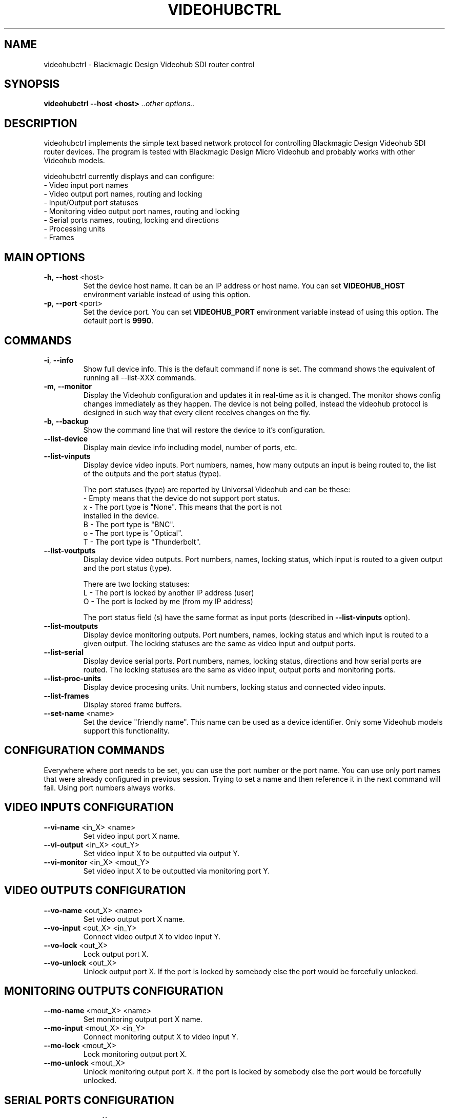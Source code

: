 .TH VIDEOHUBCTRL "1" "December 2014" "videohubctrl 1.0" "User Commands"
.SH NAME
videohubctrl - Blackmagic Design Videohub SDI router control
.SH SYNOPSIS
.B videohubctrl --host <host> \fI..other options..\fR
.SH DESCRIPTION
videohubctrl implements the simple text based network protocol for
controlling Blackmagic Design Videohub SDI router devices. The
program is tested with Blackmagic Design Micro Videohub and
probably works with other Videohub models.

videohubctrl currently displays and can configure:
  - Video input port names
  - Video output port names, routing and locking
  - Input/Output port statuses
  - Monitoring video output port names, routing and locking
  - Serial ports names, routing, locking and directions
  - Processing units
  - Frames
.SH MAIN OPTIONS
.PP
.TP
\fB\-h\fR, \fB\-\-host\fR <host>
Set the device host name. It can be an IP address or host name. You
can set \fBVIDEOHUB_HOST\fR environment variable instead of using
this option.
.TP
\fB\-p\fR, \fB\-\-port\fR <port>
Set the device port. You can set \fBVIDEOHUB_PORT\fR environment
variable instead of using this option. The default port is \fB9990\fR.
.SH COMMANDS
.PP
.TP
\fB\-i\fR, \fB\-\-info\fR
Show full device info. This is the default command if none is set.
The command shows the equivalent of running all \-\-list-XXX commands.
.TP
\fB\-m\fR, \fB\-\-monitor\fR
Display the Videohub configuration and updates it in real-time as it
is changed. The monitor shows config changes immediately as they happen.
The device is not being polled, instead the videohub protocol is designed
in such way that every client receives changes on the fly.
.TP
\fB\-b\fR, \fB\-\-backup\fR
Show the command line that will restore the device to it's configuration.
.TP
\fB\-\-list\-device\fR
Display main device info including model, number of ports, etc.
.TP
\fB\-\-list\-vinputs\fR
Display device video inputs. Port numbers, names, how many outputs an
input is being routed to, the list of the outputs and the port status
(type).

The port statuses (type) are reported by Universal Videohub and can be
these:
.nf
     - Empty means that the device do not support port status.
  x  - The port type is "None". This means that the port is not
       installed in the device.
  B  - The port type is "BNC".
  o  - The port type is "Optical".
  T  - The port type is "Thunderbolt".
.fi
.TP
\fB\-\-list\-voutputs\fR
Display device video outputs. Port numbers, names, locking status, which
input is routed to a given output and the port status (type).

There are two locking statuses:
.nf
  L - The port is locked by another IP address (user)
  O - The port is locked by me (from my IP address)
.fi

The port status field (s) have the same format as input ports (described
in \fB\-\-list\-vinputs\fR option).
.TP
\fB\-\-list\-moutputs\fR
Display device monitoring outputs. Port numbers, names, locking status and
which input is routed to a given output. The locking statuses are the
same as video input and output ports.
.TP
\fB\-\-list\-serial\fR
Display device serial ports. Port numbers, names, locking status, directions
and how serial ports are routed. The locking statuses are the same as video
input, output ports and monitoring ports.
.TP
\fB\-\-list\-proc-units\fR
Display device procesing units. Unit numbers, locking status and connected
video inputs.
.TP
\fB\-\-list\-frames\fR
Display stored frame buffers.
.TP
\fB\-\-set\-name\fR <name>
Set the device "friendly name". This name can be used as a device identifier.
Only some Videohub models support this functionality.
.SH CONFIGURATION COMMANDS
.PP
Everywhere where port needs to be set, you can use the port number or the
port name. You can use only port names that were already configured in
previous session. Trying to set a name and then reference it in the next
command will fail. Using port numbers always works.
.SH VIDEO INPUTS CONFIGURATION
.PP
.TP
\fB\-\-vi\-name\fR <in_X> <name>
Set video input port X name.
.TP
\fB\-\-vi\-output\fR <in_X> <out_Y>
Set video input X to be outputted via output Y.
.TP
\fB\-\-vi\-monitor\fR <in_X> <mout_Y>
Set video input X to be outputted via monitoring port Y.
.SH VIDEO OUTPUTS CONFIGURATION
.PP
.TP
\fB\-\-vo\-name\fR <out_X> <name>
Set video output port X name.
.TP
\fB\-\-vo\-input\fR <out_X> <in_Y>
Connect video output X to video input Y.
.TP
\fB\-\-vo\-lock\fR <out_X>
Lock output port X.
.TP
\fB\-\-vo\-unlock\fR <out_X>
Unlock output port X. If the port is locked by somebody else the
port would be forcefully unlocked.
.SH MONITORING OUTPUTS CONFIGURATION
.PP
.TP
\fB\-\-mo\-name\fR <mout_X> <name>
Set monitoring output port X name.
.TP
\fB\-\-mo\-input\fR <mout_X> <in_Y>
Connect monitoring output X to video input Y.
.TP
\fB\-\-mo\-lock\fR <mout_X>
Lock monitoring output port X.
.TP
\fB\-\-mo\-unlock\fR <mout_X>
Unlock monitoring output port X. If the port is locked by somebody
else the port would be forcefully unlocked.
.SH SERIAL PORTS CONFIGURATION
.PP
.TP
\fB\-\-se\-name\fR <ser_X> <name>
Set serial port X name.
.TP
\fB\-\-se\-connect\fR <ser_X> <ser_Y>
Connect serial port X to serial port Y. This option have two aliases \fB\-\-se\-input\fR
and \fB\-\-se\-route\fR.
.TP
\fB\-\-se\-clear\fR <ser_X>
Disconnect serial port X from the connected serial port.
.TP
\fB\-\-se\-lock\fR <ser_X>
Lock serial port X.
.TP
\fB\-\-se\-unlock\fR <ser_X>
Unlock serial port X. If the port is locked by somebody else the
port would be forcefully unlocked.
.TP
\fB\-\-se\-dir\fR <ser_X> <in|out|auto>
Set serial port X direction. There are three possible settings for
each port:
 \fBin\fR   - input/control/Workstation
 \fBout\fR  - output/slave/Deck
 \fBauto\fR - Automatic in/out
.SH PROCESSING UNITS CONFIGURATION
.PP
.TP
\fB\-\-pu\-input\fR <pu_X> <in_Y>
Connect processing unit X to video input port Y.
.TP
\fB\-\-pu\-clear\fR <pu_X>
Disconnect processing unit X from the connected input port.
.TP
\fB\-\-pu\-lock\fR <pu_X>
Lock processing unit port X.
.TP
\fB\-\-pu\-unlock\fR <pu_X>
Unlock processing unit port X. If the processing unit is locked by somebody
else the port would be forcefully unlocked.
.SH FRAMES CONFIGURATION
.PP
.TP
\fB\-\-fr\-name\fR <fr_X> <name>
Set frame X name.
.TP
\fB\-\-fr\-output\fR <fr_X> <out_Y>
Output frame X to video output port Y.
.TP
\fB\-\-fr\-clear\fR <fr_X>
Disconnect frame X from the connected output port.
.TP
\fB\-\-fr\-lock\fR <fr_X>
Lock frame X.
.TP
\fB\-\-fr\-unlock\fR <fr_X>
Unlock frame X. If the frame is locked by somebody else the port would be
forcefully unlocked.
.SH MISC OPTIONS
.PP
.TP
\fB\-T\fR, \fB\-\-test\fR <file>
Read commands from the <file> instead of connecting to a real
device. This allows testing the program without having access
to a device.
.TP
\fB\-d\fR, \fB\-\-debug\fR
Enable debugging output. Use this option more times to increase
the verbosity.
.TP
\fB\-q\fR, \fB\-\-quiet\fR
Suppress warnings about unsupported commands.
.TP
\fB\-V\fR, \fB\-\-version\fR
Show program name and version.
.TP
\fB\-H\fR, \fB\-\-help\fR
Show program usage text.
.SH ENVIRONMENT VARIABLES
.PP
.TP
\fBVIDEOHUB_HOST\fR
Set the device host name.
.TP
\fBVIDEOHUB_PORT\fR
Set the device port.
.SH EXAMPLES
.PP
To get a quick start here are some example command lines.

.nf
 # Rename video output
   videohubctrl -h sdi --vo-name 8 "Output 8 - test"
   videohubctrl -h sdi --vo-name "Output 8 - test" "Output 8"

 # Rename video input
   videohubctrl -h sdi --vi-name 4 "Windows 4 HD"
   videohubctrl -h sdi --vi-name "Windows 4 HD" "CPlay4"

 # Lock and then unlock output 16 (unlock assumes that the port is
 # named Output 16). The host name is set via env variable.
   export VIDEOHUB_HOST=sdi
   videohubctrl --vo-lock 16
   videohubctrl --vo-unlock "Output 16"

 # Set two outputs to receive from the same input using port names
   videohubctrl -h sdi --vo-input "Output 8" "Windows 4 HD"
   videohubctrl -h sdi --vo-input "Output 7" "Windows 4 HD"

 # Set one input to go out two outputs and two monitoring ports
   videohubctrl -h sdi --vi-output  "Windows 4 HD" "Output 8" \\
                       --vi-output  "Windows 4 HD" "Output 7" \\
                       --vi-monitor "Windows 4 HD" "Monitor 1" \\
                       --vi-monitor "Windows 4 HD" "Monitor 2"

 # Run several commands at once
 # Rename video input 11 and 12
 # Rename video output 5,
 # Set output 5 to receive from input 12
 # Lock output 5
   videohubctrl --host sdi \\
                --vi-name 11 "Test input" \\
                --vi-name 12 "Playout input" \\
                --vo-name 5 "Encoder h264" \\
                --vo-input 5 12 \\
                --vo-lock 5

 # This fails. It tries to use name that is not previously configured.
   videohubctrl -h sdi --vo-name 1 "Test output" \\
                       --vo-name "Test output" "Other name"

.fi
.SH SEE ALSO
See the README file for more information. If you have questions,
remarks, problems or you just want to contact the developer, write
to:
  \fIgeorgi@unixsol.org\fP
.TP
For more info, see the website at
.I http://georgi.unixsol.org/programs/videohubctrl/
.SH AUTHORS
Written by Georgi Chorbadzhiyski <\fBgeorgi@unixsol.org\fR>
.SH LICENSE
videohubctrl is released under MIT license.
